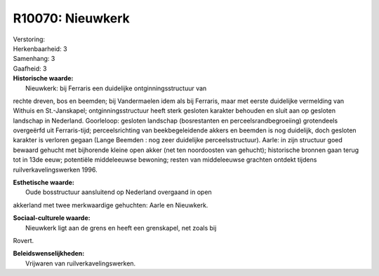 R10070: Nieuwkerk
=================

| Verstoring:

| Herkenbaarheid: 3

| Samenhang: 3

| Gaafheid: 3

| **Historische waarde:**
|  Nieuwkerk: bij Ferraris een duidelijke ontginningsstructuur van
rechte dreven, bos en beemden; bij Vandermaelen idem als bij Ferraris,
maar met eerste duidelijke vermelding van Withuis en St.-Janskapel;
ontginningsstructuur heeft sterk gesloten karakter behouden en sluit aan
op gesloten landschap in Nederland. Goorleloop: gesloten landschap
(bosrestanten en perceelsrandbegroeiing) grotendeels overgeërfd uit
Ferraris-tijd; perceelsrichting van beekbegeleidende akkers en beemden
is nog duidelijk, doch gesloten karakter is verloren gegaan (Lange
Beemden : nog zeer duidelijke perceelsstructuur). Aarle: in zijn
structuur goed bewaard gehucht met bijhorende kleine open akker (net ten
noordoosten van gehucht); historische bronnen gaan terug tot in 13de
eeuw; potentiële middeleeuwse bewoning; resten van middeleeuwse grachten
ontdekt tijdens ruilverkavelingswerken 1996.

| **Esthetische waarde:**
|  Oude bosstructuur aansluitend op Nederland overgaand in open
akkerland met twee merkwaardige gehuchten: Aarle en Nieuwkerk.

| **Sociaal-culturele waarde:**
|  Nieuwkerk ligt aan de grens en heeft een grenskapel, net zoals bij
Rovert.



| **Beleidswenselijkheden:**
|  Vrijwaren van ruilverkavelingswerken.
